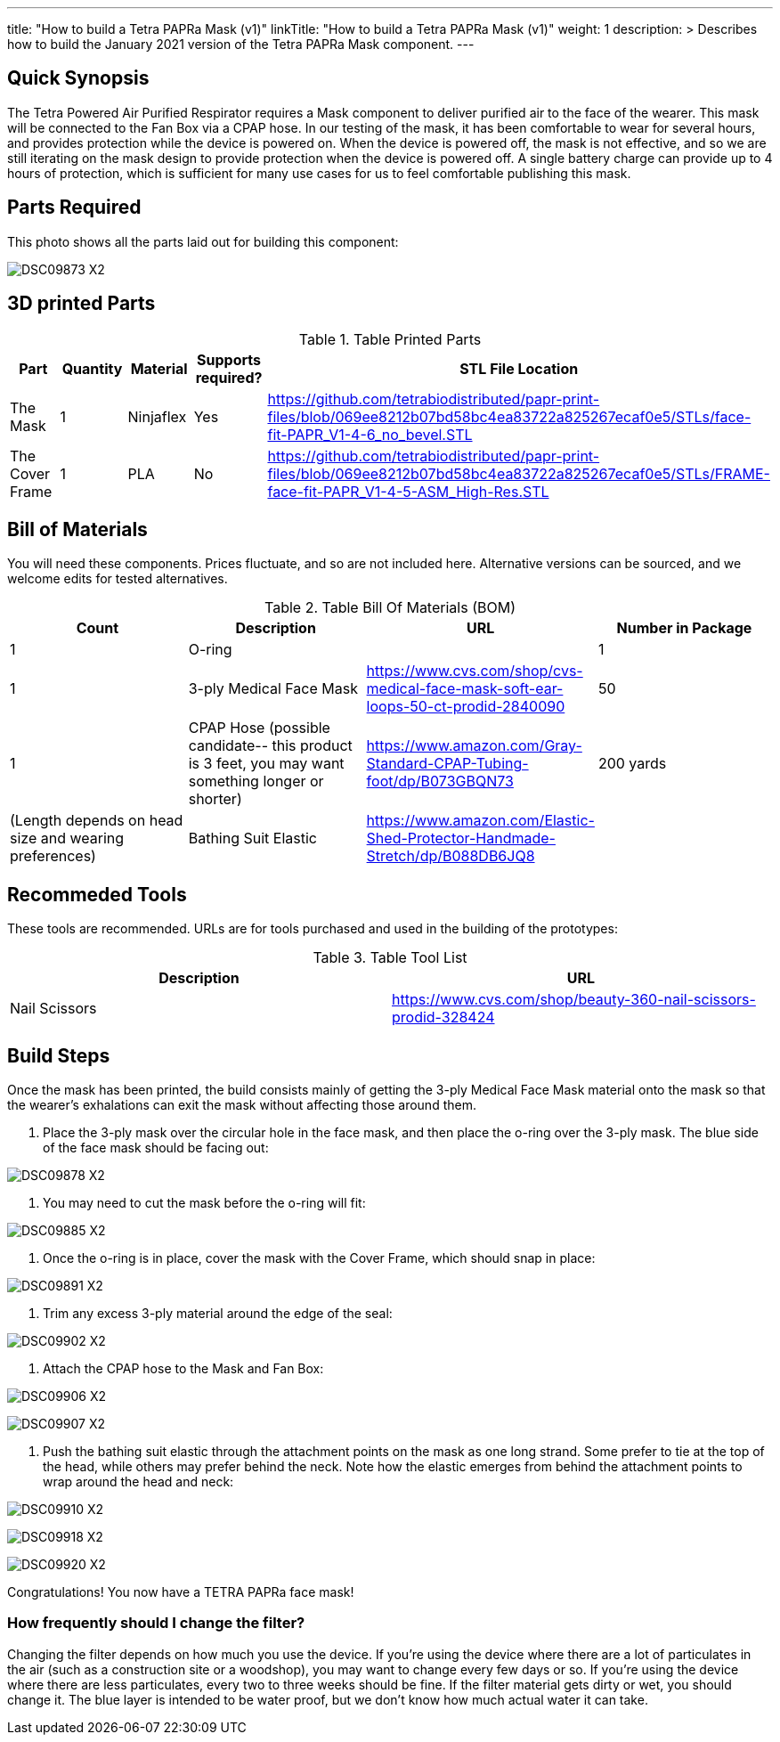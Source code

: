 ---
title: "How to build a Tetra PAPRa Mask (v1)"
linkTitle: "How to build a Tetra PAPRa Mask (v1)"
weight: 1
description: >
  Describes how to build the January 2021 version of the Tetra PAPRa Mask component.
---

== Quick Synopsis

The Tetra Powered Air Purified Respirator requires a Mask component to deliver purified air to the face of the wearer.  This mask will be connected to the Fan Box via a CPAP hose.  In our testing of the mask, it has been comfortable to wear for several hours, and provides protection while the device is powered on.  When the device is powered off, the mask is not effective, and so we are still iterating on the mask design to provide protection when the device is powered off.  A single battery charge can provide up to 4 hours of protection, which is sufficient for many use cases for us to feel comfortable publishing this mask.

== Parts Required

This photo shows all the parts laid out for building this component:

image:https://photos.smugmug.com/Tetra-Testing/09-Jan-2021-PAPRa-build-party/i-52k5VN6/0/47aaa744/X2/DSC09873-X2.jpg[]

## 3D printed Parts

.Table Printed Parts
|===
| Part | Quantity | Material | Supports required? | STL File Location

| The Mask
| 1
| Ninjaflex
| Yes
| https://github.com/tetrabiodistributed/papr-print-files/blob/069ee8212b07bd58bc4ea83722a825267ecaf0e5/STLs/face-fit-PAPR_V1-4-6_no_bevel.STL

| The Cover Frame
| 1 
| PLA
| No
| https://github.com/tetrabiodistributed/papr-print-files/blob/069ee8212b07bd58bc4ea83722a825267ecaf0e5/STLs/FRAME-face-fit-PAPR_V1-4-5-ASM_High-Res.STL
|===

## Bill of Materials

You will need these components.  Prices fluctuate, and so are not included here.  Alternative versions can be sourced, and we welcome edits for tested alternatives.

.Table Bill Of Materials (BOM)
|===
| Count | Description | URL | Number in Package 

| 1 
| O-ring
| 
| 1

| 1
| 3-ply Medical Face Mask
| https://www.cvs.com/shop/cvs-medical-face-mask-soft-ear-loops-50-ct-prodid-2840090
| 50

| 1
| CPAP Hose (possible candidate-- this product is 3 feet, you may want something longer or shorter)
| https://www.amazon.com/Gray-Standard-CPAP-Tubing-foot/dp/B073GBQN73
| 200 yards


| (Length depends on head size and wearing preferences)
| Bathing Suit Elastic
| https://www.amazon.com/Elastic-Shed-Protector-Handmade-Stretch/dp/B088DB6JQ8
|

|===

## Recommeded Tools

These tools are recommended. URLs are for tools purchased and used in the building of the prototypes:

.Table Tool List
|===
| Description | URL

| Nail Scissors
| https://www.cvs.com/shop/beauty-360-nail-scissors-prodid-328424
|===

== Build Steps

Once the mask has been printed, the build consists mainly of getting the 3-ply Medical Face Mask material onto the mask so that the wearer's exhalations can exit the mask without affecting those around them.

1.  Place the 3-ply mask over the circular hole in the face mask, and then place the o-ring over the 3-ply mask.  The blue side of the face mask should be facing out:

image:https://photos.smugmug.com/Tetra-Testing/09-Jan-2021-PAPRa-build-party/i-j9cv88d/0/e8fbac12/X2/DSC09878-X2.jpg[]

2.  You may need to cut the mask before the o-ring will fit:

image:https://photos.smugmug.com/Tetra-Testing/09-Jan-2021-PAPRa-build-party/i-Zwt28Q9/0/f408bfe3/X2/DSC09885-X2.jpg[]

3.  Once the o-ring is in place, cover the mask with the Cover Frame, which should snap in place:

image:https://photos.smugmug.com/Tetra-Testing/09-Jan-2021-PAPRa-build-party/i-CtQXsF3/0/1ca23e52/X2/DSC09891-X2.jpg[]

4.  Trim any excess 3-ply material around the edge of the seal:

image:https://photos.smugmug.com/Tetra-Testing/09-Jan-2021-PAPRa-build-party/i-pWr8vMf/0/f15db995/X2/DSC09902-X2.jpg[]

5.  Attach the CPAP hose to the Mask and Fan Box:

image:https://photos.smugmug.com/Tetra-Testing/09-Jan-2021-PAPRa-build-party/i-BrkVnzW/0/9b073f6d/X2/DSC09906-X2.jpg[]

image:https://photos.smugmug.com/Tetra-Testing/09-Jan-2021-PAPRa-build-party/i-qQPP2FB/0/c647b28e/X2/DSC09907-X2.jpg[]

6. Push the bathing suit elastic through the attachment points on the mask as one long strand.  Some prefer to tie at the top of the head, while others may prefer behind the neck.  Note how the elastic emerges from behind the attachment points to wrap around the head and neck:

image:https://photos.smugmug.com/Tetra-Testing/09-Jan-2021-PAPRa-build-party/i-KgNKtVC/0/8387024c/X2/DSC09910-X2.jpg[]

image:https://photos.smugmug.com/Tetra-Testing/09-Jan-2021-PAPRa-build-party/i-7Qh5Pm6/0/c3b67dbe/X2/DSC09918-X2.jpg[]

image:https://photos.smugmug.com/Tetra-Testing/09-Jan-2021-PAPRa-build-party/i-JzSC3n4/0/c8f1efb4/X2/DSC09920-X2.jpg[]

Congratulations!  You now have a TETRA PAPRa face mask!

### How frequently should I change the filter?

Changing the filter depends on how much you use the device.  If you're using the device where there are a lot of particulates in the air (such as a construction site or a woodshop), you may want to change every few days or so.  If you're using the device where there are less particulates, every two to three weeks should be fine.  If the filter material gets dirty or wet, you should change it.  The blue layer is intended to be water proof, but we don't know how much actual water it can take.

